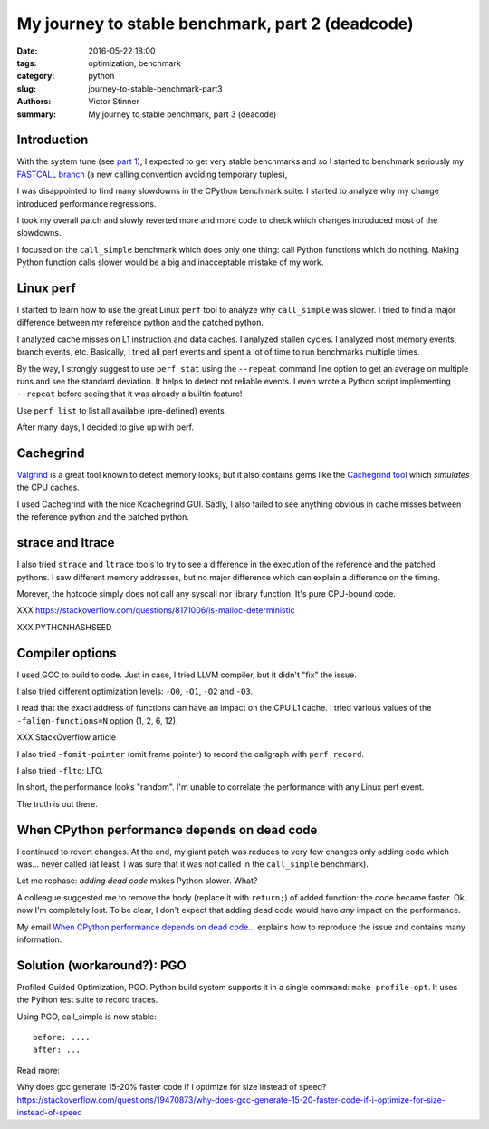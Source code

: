 +++++++++++++++++++++++++++++++++++++++++++++++++
My journey to stable benchmark, part 2 (deadcode)
+++++++++++++++++++++++++++++++++++++++++++++++++

:date: 2016-05-22 18:00
:tags: optimization, benchmark
:category: python
:slug: journey-to-stable-benchmark-part3
:authors: Victor Stinner
:summary: My journey to stable benchmark, part 3 (deacode)

Introduction
============

With the system tune (see `part 1 <{filename}/stable_benchmark_part1.rst>`_),
I expected to get very stable benchmarks and so I started to benchmark
seriously my `FASTCALL branch <https://bugs.python.org/issue26814>`_ (a new
calling convention avoiding temporary tuples),

I was disappointed to find many slowdowns in the CPython benchmark suite. I
started to analyze why my change introduced performance regressions.

I took my overall patch and slowly reverted more and more code to check which
changes introduced most of the slowdowns.

I focused on the ``call_simple`` benchmark which does only one thing: call
Python functions which do nothing.  Making Python function calls slower would
be a big and inacceptable mistake of my work.


Linux perf
==========

I started to learn how to use the great Linux ``perf`` tool to analyze why
``call_simple`` was slower. I tried to find a major difference between my
reference python and the patched python.

I analyzed cache misses on L1 instruction and data caches.  I analyzed stallen
cycles. I analyzed most memory events, branch events, etc. Basically, I tried
all perf events and spent a lot of time to run benchmarks multiple times.

By the way, I strongly suggest to use ``perf stat`` using the ``--repeat``
command line option to get an average on multiple runs and see the standard
deviation. It helps to detect not reliable events. I even wrote a Python script
implementing ``--repeat`` before seeing that it was already a builtin feature!

Use ``perf list`` to list all available (pre-defined) events.

After many days, I decided to give up with perf.


Cachegrind
==========

`Valgrind <http://valgrind.org/>`_ is a great tool known to detect memory
looks, but it also contains gems like the `Cachegrind tool
<http://valgrind.org/docs/manual/cg-manual.html>`_ which *simulates* the
CPU caches.

I used Cachegrind with the nice Kcachegrind GUI. Sadly, I also failed to
see anything obvious in cache misses between the reference python and the
patched python.


strace and ltrace
=================

I also tried ``strace`` and ``ltrace`` tools to try to see a difference in the
execution of the reference and the patched pythons. I saw different memory
addresses, but no major difference which can explain a difference on the
timing.

Morever, the hotcode simply does not call any syscall nor library
function. It's pure CPU-bound code.

XXX https://stackoverflow.com/questions/8171006/is-malloc-deterministic

XXX PYTHONHASHSEED

Compiler options
================

I used GCC to build to code. Just in case, I tried LLVM compiler, but it didn't
"fix" the issue.

I also tried different optimization levels: ``-O0``, ``-O1``, ``-O2`` and
``-O3``.

I read that the exact address of functions can have an impact on the CPU L1
cache. I tried various values of the ``-falign-functions=N`` option (1, 2, 6,
12).

XXX StackOverflow article

I also tried ``-fomit-pointer`` (omit frame pointer) to record the callgraph with ``perf record``.

I also tried ``-flto``: LTO.

In short, the performance looks "random". I'm unable to correlate the
performance with any Linux perf event.

The truth is out there.


When CPython performance depends on dead code
=============================================

I continued to revert changes. At the end, my giant patch was reduces to very
few changes only adding code which was... never called (at least, I was sure
that it was not called in the ``call_simple`` benchmark).

Let me rephase: *adding dead code* makes Python slower. What?

A colleague suggested me to remove the body (replace it with ``return;``) of
added function: the code became faster. Ok, now I'm completely lost. To be
clear, I don't expect that adding dead code would have *any* impact on the
performance.

My email `When CPython performance depends on dead code...
<https://mail.python.org/pipermail/speed/2016-April/000341.html>`_ explains how
to reproduce the issue and contains many information.


Solution (workaround?): PGO
===========================

Profiled Guided Optimization, PGO. Python build system supports it in a single
command: ``make profile-opt``.  It uses the Python test suite to record traces.

Using PGO, call_simple is now stable::

    before: ....
    after: ...

Read more:


Why does gcc generate 15-20% faster code if I optimize for size instead of speed?
https://stackoverflow.com/questions/19470873/why-does-gcc-generate-15-20-faster-code-if-i-optimize-for-size-instead-of-speed
